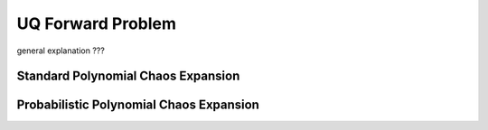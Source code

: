 ==================
UQ Forward Problem
==================

general explanation ???

Standard Polynomial Chaos Expansion
-----------------------------------

Probabilistic Polynomial Chaos Expansion
----------------------------------------
